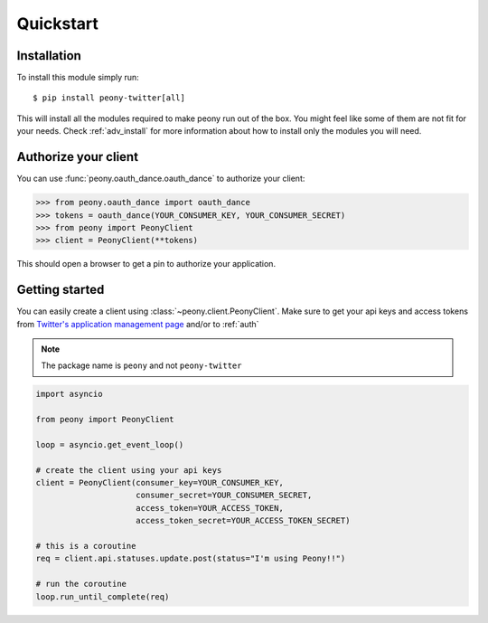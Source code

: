 ================
   Quickstart
================

Installation
------------

To install this module simply run::

    $ pip install peony-twitter[all]

This will install all the modules required to make peony run out of the box.
You might feel like some of them are not fit for your needs.
Check :ref:`adv_install` for more information about how to install only
the modules you will need.

.. _auth:

Authorize your client
---------------------

You can use :func:`peony.oauth_dance.oauth_dance` to authorize your client:

.. code-block:: python

    >>> from peony.oauth_dance import oauth_dance
    >>> tokens = oauth_dance(YOUR_CONSUMER_KEY, YOUR_CONSUMER_SECRET)
    >>> from peony import PeonyClient
    >>> client = PeonyClient(**tokens)

This should open a browser to get a pin to authorize your application.

Getting started
---------------

You can easily create a client using :class:`~peony.client.PeonyClient`.
Make sure to get your api keys and access tokens from
`Twitter's application management page`_ and/or to :ref:`auth`

.. note:: The package name is ``peony`` and not ``peony-twitter``

.. code-block:: python

    import asyncio

    from peony import PeonyClient

    loop = asyncio.get_event_loop()

    # create the client using your api keys
    client = PeonyClient(consumer_key=YOUR_CONSUMER_KEY,
                         consumer_secret=YOUR_CONSUMER_SECRET,
                         access_token=YOUR_ACCESS_TOKEN,
                         access_token_secret=YOUR_ACCESS_TOKEN_SECRET)

    # this is a coroutine
    req = client.api.statuses.update.post(status="I'm using Peony!!")

    # run the coroutine
    loop.run_until_complete(req)

.. _Twitter's application management page: https://apps.twitter.com
